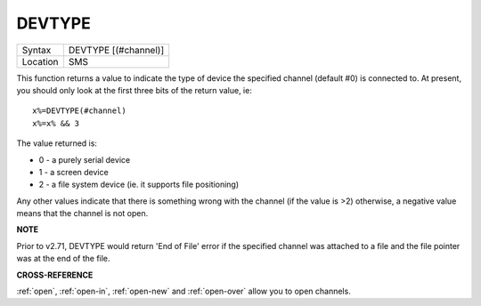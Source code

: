 ..  _devtype:

DEVTYPE
=======

+----------+-------------------------------------------------------------------+
| Syntax   |  DEVTYPE [(#channel)]                                             |
+----------+-------------------------------------------------------------------+
| Location |  SMS                                                              |
+----------+-------------------------------------------------------------------+

This function returns a value to indicate the type of device the
specified channel (default #0) is connected to. At present, you should
only look at the first three bits of the return value, ie::

    x%=DEVTYPE(#channel)
    x%=x% && 3

The value returned is:

- 0 - a purely serial device
- 1 - a screen device
- 2 - a file system device (ie. it supports file positioning)

Any other values indicate that there is something wrong with the channel (if the
value is >2) otherwise, a negative value means that the channel is not open.


**NOTE**

Prior to v2.71, DEVTYPE would return 'End of File' error if the
specified channel was attached to a file and the file pointer was at the
end of the file.


**CROSS-REFERENCE**

:ref:`open`, :ref:`open-in`,
:ref:`open-new` and
:ref:`open-over` allow you to open channels.

